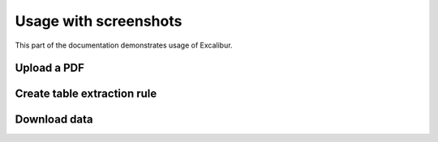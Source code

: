 .. _usage:

Usage with screenshots
======================

This part of the documentation demonstrates usage of Excalibur.

Upload a PDF
------------

Create table extraction rule
----------------------------

Download data
-------------
